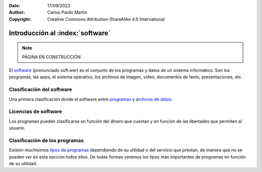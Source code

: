 ﻿:Date: 17/09/2022
:Author: Carlos Pardo Martín
:Copyright: Creative Commons Attribution-ShareAlike 4.0 International


.. informatica-software-intro:

Introducción al :index:`software`
=================================

.. Note::

   PÁGINA EN CONSTRUCCIÓN.

El `software <https://es.wikipedia.org/wiki/Software>`__
(pronunciado soft.wer)
es el conjunto de los programas y datos de un sistema informático.
Son los programas, las apps, el sistema operativo, los archivos de imagen,
video, documentos de texto, presentaciones, etc.



Clasificación del software
--------------------------
Una primera clasificación divide el software entre
`programas <https://es.wikipedia.org/wiki/Programa_inform%C3%A1tico>`__ y
`archivos de datos <https://es.wikipedia.org/wiki/Dato_(inform%C3%A1tica)>`__.

.. glossary::

   Programas
      Los programas son secuencias de instrucciones escritas para realizar
      una tarea específica en un ordenador.

      Los programas los realizan generalmente programadores
      profesionales que escriben el código fuente comprensible por los
      humanos y, posteriormente, ese código fuente se convierte en un
      archivo ejecutable, comprensible por los ordenadores.

      Ejemplos de programas son los editores de texto, las apps de
      mensajería electrónica, los videojuegos o los navegadores de
      internet.

   Archivos de datos
      Los archivos de datos contienen la información necesaria para
      que los programas realicen sus funciones.

      Ejemplos de archivos de datos son un documento PDF, un vídeo,
      una imagen JPG, una presentación de Powerpoint PPTX, el texto de un
      mensaje, una página web HTML, un documento de texto DOCX,
      una canción MP3, etc.

      Los archivos de datos necesitan que un programa o aplicación los
      maneje para poder representarlos en pantalla o para poder
      modificarlos.


Licencias de software
---------------------
Los programas pueden clasificarse en función del dinero que cuestan y en
función de las libertades que permiten al usuario.

.. glossary::

   Programas de pago
      Este tipo de programas son desarrollados por compañías con ánimo de
      lucro y se venden al usuario para que este pueda utilizarlo.

      Hay varias modalidades de pago. En una de ellas el usuario paga una
      sola vez por un programa con una versión concreta y no vuelve a pagar
      ni recibe actualizaciones.
      Otra modalidad de pago es la suscripción. El usuario paga una
      cantidad mensual y recibe las actualizaciones del programa mientras
      paga. Cuando deja de pagar, ya no puede seguir utilizando el programa.

      Ejemplos de estos programas son la suite ofimática de Microsoft
      (Word, Excel, Powerpoint), el sistema operativo Windows,
      el software de diseño AutoCAD o Adobe Photoshop, videojuegos como
      Minecraft, etc.

   Programas freeware
      Este término hace referencia a que el programa no tiene costo y
      se puede descargar y ejecutar sin pagar por él.
      En cualquier caso, este tipo de programas no son libres porque
      pertenecen a una empresa y puede hacerlos de pago o retirarlos
      del mercado cuando quieran.

      Ejemplos de programas freeware son el visualizador de PDF
      Adobe Acrobat Reader, la mayoría de las apps para teléfonos móviles
      como Whatsapp, videojuegos como Candy Crush o Clash Royale, etc.

   Programas adware
      El adware se refiere a programas que muestran publicidad durante
      su ejecución. Suelen ser programas gratuitos que consiguen
      dinero para sus desarrolladores a través de la publicidad que
      muestran al usuario.

      No es un tipo de software bien visto y en ocasiones está asociado
      al malware y a los virus informáticos.

   Programas Libres
      Este tipo de programas no solo son gratuitos, sino que su código
      fuente (las instrucciones del programa) también son libres y
      puede leerlas cualquier usuario.

      Este tipo de programas son los que dan mayor libertad y seguridad
      al usuario. La desventaja que tienen es que suelen ser menos
      potentes que los programas de pago, aunque para un usuario normal
      no existen muchas diferencias.

      Ejemplos de programas libres son la suite ofimática LibreOffice
      (Writer, Calc, Impress), el sistema operativo Linux, el reproductor
      de vídeo VLC, el navegador Firefox, etc.

   Servicios en la nube
      Este es un tipo de programas que no ejecuta el usuario en su
      ordenador, sino que se ejecuta en un servidor web que pertenece a la
      empresa que ha programado la aplicación.
      Este tipo de programas pueden ser de pago o gratuitos (freeware).

      Las ventajas que presenta consisten en que el programa estará siempre
      actualizado y que se puede ejecutar sin instalar ningún programa en
      tu ordenador.
      Como desventaja está que perdemos el control sobre la aplicación,
      que puede retirarse en cualquier momento de la red y dejarnos sin
      servicio.

      Muchos programas de Google son de esta categoría, por ejemplo Gmail,
      Google Drive, el buscador de Google, Google Docs, etc.


Clasificación de los programas
------------------------------
Existen muchísimos `tipos de programas
<https://es.wikipedia.org/wiki/Software#Clasificaci%C3%B3n_del_software>`__
dependiendo de su utilidad o del servicio que prestan, de manera que no se
pueden ver en esta sección todos ellos.
De todas formas veremos los tipos más importantes de programas en función
de su utilidad.

.. glossary::

   Sistemas operativos
      Los sistemas operativos son los programas o conjunto de programas
      que inician los ordenadores y que gestionan todos sus recursos.
      Son necesarios para que la máquina pueda comenzar a funcionar y
      reparten los recursos de la memoria, el procesador, la pantalla,
      el sonido, etc. entre los demás programas que queramos ejecutar.

      Ejemplos de sistemas operativos:

      * `Microsoft Windows <https://es.wikipedia.org/wiki/Microsoft_Windows>`__.
      * `macOS <https://es.wikipedia.org/wiki/MacOS>`__.
      * `GNU/Linux <https://es.wikipedia.org/wiki/GNU/Linux>`__.
      * `iOS <https://es.wikipedia.org/wiki/IOS>`__.
      * `Android (basado en Linux) <https://es.wikipedia.org/wiki/Android>`__.

   Software de programación
      El software de programación sirve para crear el resto de los
      programas. Con ellos, los programadores escriben código fuente
      comprensible por los humanos y posteriormente ese código fuente
      se compila para generar los programas y aplicaciones que
      instalamos en nuestros ordenadores o que ejecutamos en internet.

      Ejemplos de lenguajes de programación:

      * El **lenguaje C** que es el que se utiliza para crear programas
        como los sistemas operativos, navegadores, ofimática, etc.
      * El **lenguaje Java** que es el utilizado para crear las
        aplicaciones en Android.
      * El **lenguaje JavaScript** utilizado en las páginas web para que
        sean interactivas.
      * Los **lenguajes PHP y Python** utilizados para crear los programas
        que vemos en internet, como YouTube, Instagram, Gmail, etc.

      Además de lenguajes de programación, también hay editores de código
      que ayudan al programador a la hora de escribir programas.
      Editores muy conocidos y libres son Eclipse, Visual Estudio Code,
      Notepad++, Vim, Emacs, etc.

   Software de aplicación
      Dentro de este apartado podemos encontrar multitud de programas
      que utilizan los usuarios para llevar a cabo tareas específicas
      que se puedan automatizar.

      Ejemplos de software de aplicación:

      * **Aplicaciones ofimáticas**. Incluyen procesador de textos, hoja de
        cálculo y software de presentaciones.
        LibreOffice es una suite ofimática de código libre.
      * **Diseño asistido por ordenador** (CAD) que ayuda a la creación de
        planos de edificios y mecánicos (Autocad), circuitos impresos
        (KiCAD), o figuras en 3 dimensiones (Blender).
      * **Multimedia**. Son programas utilizados para la manipulación
        de imágenes (Photoshop, GIMP, Adobe Ilustrator, Inkscape), de
        sonidos (Audacity, Adobe Audition) o de video (Adobe Premiere,
        Corel Video Studio, Windows Movie Maker).

        También se pueden incluir en este apartado reproductores de imagen,
        audio o video como Irfanview, Foobar2000, VLC, etc.
      * **Software educativo** como Moodle (utilizado en las aulas
        virtuales), Plotagon, etc.
      * **Software empresarial** como los programas para la gestión de las
        nóminas, facturas, gestión de clientes, etc.
      * **Navegadores** de internet como Google Chrome, Safari, Edge, Firefox,
        Opera, etc.
      * **Redes sociales** como Whatsapp, Telegram, Line,
        Instagram, Facebook, Twitter, etc.
      * **Videojuegos** como FIFA, Minecraft, Mario Kart, Los Sims, Fortnite,
        etc.
      * **Gestores de bases de datos**. Son programas que gestionan
        información para almacenarla, buscarla y relacionarla.
        Se utilizan para dar soporte a otros programas que necesitan
        gestionar información de manera masiva.
        Por ejemplo las bases de datos almacenan cuentas bancarias,
        mensajes de redes sociales, contenido de las páginas web, etc.

